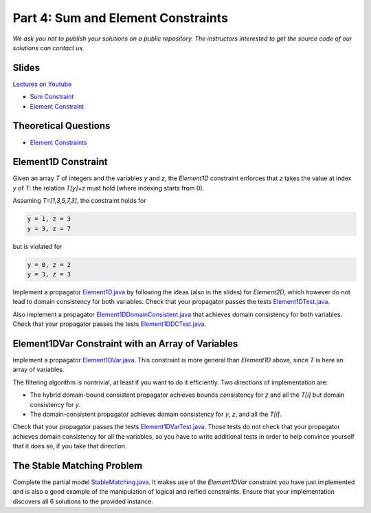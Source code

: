 *****************************************************************
Part 4: Sum and Element Constraints
*****************************************************************

*We ask you not to publish your solutions on a public repository.
The instructors interested to get the source code of
our solutions can contact us.*

Slides
======


`Lectures on Youtube <https://youtube.com/playlist?list=PLq6RpCDkJMyrUvtxIwsgTQn2PZr55Bp2i>`_


* `Sum Constraint <https://www.icloud.com/keynote/0iQBg25tymcnxOtwCt8MVm76Q#04a-sum-constraint>`_
* `Element Constraint <https://www.icloud.com/keynote/0ySV4sz8KyQ7F0lvHvaTjwi-Q#04b-element-constraints>`_

Theoretical Questions
=====================

* `Element Constraints <https://inginious.org/course/minicp/element>`_


Element1D Constraint
=================================

Given an array `T` of integers and the variables `y` and `z`, the `Element1D` constraint enforces that `z` takes the value at index
`y` of `T`: the relation `T[y]=z` must hold (where indexing starts from 0).

Assuming `T=[1,3,5,7,3]`, the constraint holds for

.. code-block:: java

    y = 1, z = 3
    y = 3, z = 7


but is violated for

.. code-block:: java

    y = 0, z = 2
    y = 3, z = 3

Implement a propagator
`Element1D.java <https://bitbucket.org/minicp/minicp/src/HEAD/src/main/java/minicp/engine/constraints/Element1D.java?at=master>`_
by following the ideas (also in the slides) for `Element2D`,
which however do not lead to domain consistency for both variables.
Check that your propagator passes the tests
`Element1DTest.java <https://bitbucket.org/minicp/minicp/src/HEAD/src/test/java/minicp/engine/constraints/Element1DTest.java?at=master>`_.

Also implement a propagator
`Element1DDomainConsistent.java <https://bitbucket.org/minicp/minicp/src/HEAD/src/main/java/minicp/engine/constraints/Element1DDomainConsistent.java?at=master>`_
that achieves domain consistency for both variables.
Check that your propagator passes the tests
`Element1DDCTest.java <https://bitbucket.org/minicp/minicp/src/HEAD/src/test/java/minicp/engine/constraints/Element1DDCTest.java?at=master>`_.


Element1DVar Constraint with an Array of Variables
==================================================

Implement a propagator
`Element1DVar.java <https://bitbucket.org/minicp/minicp/src/HEAD/src/main/java/minicp/engine/constraints/Element1DVar.java?at=master>`_.
This constraint is more general than `Element1D` above,
since `T` is here an array of variables.

The filtering algorithm is nontrivial,
at least if you want to do it efficiently.
Two directions of implementation are:

* The hybrid domain-bound consistent propagator
  achieves bounds consistency for `z` and all the `T[i]`
  but domain consistency for `y`.
* The domain-consistent propagator
  achieves domain consistency for `y`, `z`, and all the `T[i]`.

Check that your propagator passes the tests
`Element1DVarTest.java <https://bitbucket.org/minicp/minicp/src/HEAD/src/test/java/minicp/engine/constraints/Element1DVarTest.java?at=master>`_.
Those tests do not check that your propagator achieves domain
consistency for all the variables, so you have to write additional tests
in order to help convince yourself that it does so, if you take that direction.


The Stable Matching Problem
===========================

Complete the partial model `StableMatching.java <https://bitbucket.org/minicp/minicp/src/HEAD/src/main/java/minicp/examples/StableMatching.java?at=master>`_.
It makes use of the `Element1DVar` constraint you have just
implemented and is also a good example of the manipulation of logical and reified constraints.
Ensure that your implementation discovers all 6 solutions to the provided instance.


